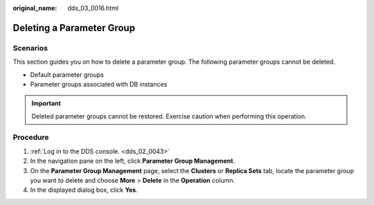 :original_name: dds_03_0016.html

.. _dds_03_0016:

Deleting a Parameter Group
==========================

**Scenarios**
-------------

This section guides you on how to delete a parameter group. The following parameter groups cannot be deleted.

-  Default parameter groups
-  Parameter groups associated with DB instances

.. important::

   Deleted parameter groups cannot be restored. Exercise caution when performing this operation.

Procedure
---------

#. :ref:`Log in to the DDS console. <dds_02_0043>`
#. In the navigation pane on the left, click **Parameter Group Management**.
#. On the **Parameter Group Management** page, select the **Clusters** or **Replica Sets** tab, locate the parameter group you want to delete and choose **More** > **Delete** in the **Operation** column.
#. In the displayed dialog box, click **Yes**.
